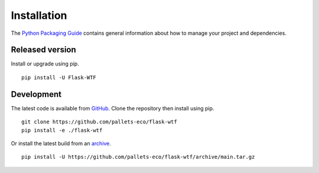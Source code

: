 Installation
============

The `Python Packaging Guide`_ contains general information about how to manage
your project and dependencies.

.. _Python Packaging Guide: https://packaging.python.org/current/

Released version
----------------

Install or upgrade using pip. ::

    pip install -U Flask-WTF

Development
-----------

The latest code is available from `GitHub`_. Clone the repository then install
using pip. ::

    git clone https://github.com/pallets-eco/flask-wtf
    pip install -e ./flask-wtf

Or install the latest build from an `archive`_. ::

    pip install -U https://github.com/pallets-eco/flask-wtf/archive/main.tar.gz

.. _GitHub: https://github.com/pallets-eco/flask-wtf
.. _archive: https://github.com/pallets-eco/flask-wtf/archive/main.tar.gz
